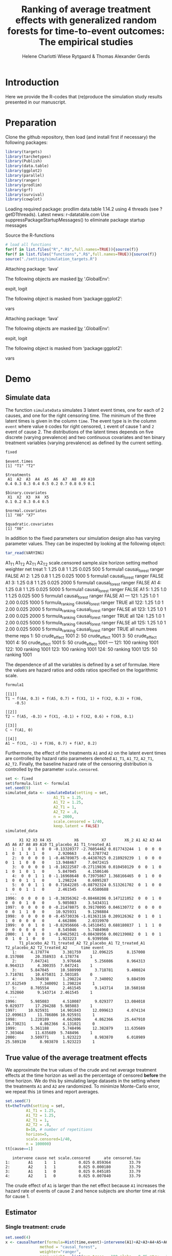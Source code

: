 #+TITLE: Ranking of average treatment effects with generalized random forests for time-to-event outcomes: The empirical studies
#+Author: Helene Charlotti Wiese Rytgaard & Thomas Alexander Gerds


* Introduction

Here we provide the R-codes that (re)produce the simulation study
results presented in our manuscript.

* Preparation

Clone the github repository, then load (and install first if
necessary) the following packages:

#+BEGIN_SRC R  :results output raw  :exports code  :session *R* :cache yes  
library(targets)
library(tarchetypes)
library(Publish)
library(data.table)
library(ggplot2)
library(parallel)
library(ranger)
library(prodlim)
library(grf)
library(survival)
library(cowplot)
#+END_SRC

#+RESULTS[(2022-07-18 08:24:35) 5a2f7921c78caef85ea47e54c5499b582c56f4f2]:

Loading required package: prodlim
data.table 1.14.2 using 4 threads (see ?getDTthreads).  Latest news: r-datatable.com
Use suppressPackageStartupMessages() to eliminate package startup messages

Source the R-functions

#+BEGIN_SRC R  :results output raw  :exports code  :session *R* :cache yes  
# load all functions
for(f in list.files("R",".R$",full.names=TRUE)){source(f)}
for(f in list.files("functions",".R$",full.names=TRUE)){source(f)}
source("./setting/simulation_targets.R")
#+END_SRC

#+RESULTS[(2022-07-18 08:24:36) 1083a3632f72f2c338f60efe397911d27e462496]:

Attaching package: ‘lava’

The following objects are masked _by_ ‘.GlobalEnv’:

    expit, logit

The following object is masked from ‘package:ggplot2’:

    vars

Attaching package: ‘lava’

The following objects are masked _by_ ‘.GlobalEnv’:

    expit, logit

The following object is masked from ‘package:ggplot2’:

    vars

* Demo

** Simulate data

The function =simulateData= simulates 3 latent event times, one for
each of 2 causes, and one for the right censoring time. The minimum of
the three latent times is given in the column =time=. The event type
is in the column =event= where value =0= codes for right censored, =1=
event of cause 1 and =2= event of cause 2. The distributions of the
latent times depends on five discrete (varying prevalence) and two
continuous covariates and ten binary treatment variables (varying
prevalence) as defined by the current setting.

#+BEGIN_SRC R  :results output example  :exports both  :session *R* :cache yes  
fixed
#+END_SRC

#+RESULTS[(2022-07-18 08:24:36) 5c4139cacd7e0e312bba25817204e8572ef8bf14]:
#+begin_example
$event.times
[1] "T1" "T2"

$treatments
 A1  A2  A3  A4  A5  A6  A7  A8  A9 A10 
0.4 0.3 0.3 0.4 0.5 0.2 0.7 0.8 0.9 0.1 

$binary.covariates
 X1  X2  X3  X4  X5 
0.1 0.2 0.3 0.4 0.5 

$normal.covariates
[1] "X6" "X7"

$quadratic.covariates
[1] "X6"
#+end_example

In addition to the fixed parameters our simulation design also has
varying parameter values. They can be inspected by looking at the
following object:

#+ATTR_LATEX: :options otherkeywords={}, deletekeywords={}
#+BEGIN_SRC R  :results output raw drawer  :exports code  :session *R* :cache yes  
tar_read(VARYING) 
#+END_SRC

#+RESULTS[(2022-07-18 08:24:36) 426d486a51b67a3234bd3c64952becd9809a1bb3]:
:results:
     A1_T1 A1_T2 A2_T1 A2_T2 scale.censored sample.size horizon         setting        method weighter   net treat
  1:  1.25   0.8     1  1.25          0.025         500       5        formula1 causal_forest   ranger FALSE    A1
  2:  1.25   0.8     1  1.25          0.025        1000       5        formula1 causal_forest   ranger FALSE    A1
  3:  1.25   0.8     1  1.25          0.025        2000       5        formula1 causal_forest   ranger FALSE    A1
  4:  1.25   0.8     1  1.25          0.025        5000       5        formula1 causal_forest   ranger FALSE    A1
  5:  1.25   1.0     1  1.25          0.025         500       5        formula1 causal_forest   ranger FALSE    A1
 ---                                                                                                              
121:  1.25   1.0     1  2.00          0.025        1000       5 formula_ranking causal_forest   ranger  TRUE   all
122:  1.25   1.0     1  2.00          0.025        2000       5 formula_ranking causal_forest   ranger FALSE   all
123:  1.25   1.0     1  2.00          0.025        2000       5 formula_ranking causal_forest   ranger  TRUE   all
124:  1.25   1.0     1  2.00          0.025        5000       5 formula_ranking causal_forest   ranger FALSE   all
125:  1.25   1.0     1  2.00          0.025        5000       5 formula_ranking causal_forest   ranger  TRUE   all
     num.trees        theme reps
  1:        50 crude_effect 1001
  2:        50 crude_effect 1001
  3:        50 crude_effect 1001
  4:        50 crude_effect 1001
  5:        50 crude_effect 1001
 ---                            
121:       100      ranking 1001
122:       100      ranking 1001
123:       100      ranking 1001
124:        50      ranking 1001
125:        50      ranking 1001
:end:

The dependence of all the variables is defined by a set of
formulae. Here the values are hazard ratios and odds ratios specified
on the logarithmic scale.
#+BEGIN_SRC R  :results output example  :exports both  :session *R* :cache yes  
formula1
#+END_SRC

#+RESULTS[(2022-07-18 08:24:36) 7c78430e442837b5fe50d61112cf7fde919a362a]:
#+begin_example
[[1]]
T1 ~ f(A4, 0.3) + f(A5, 0.7) + f(X1, 1) + f(X2, 0.3) + f(X6, 
    -0.5)

[[2]]
T2 ~ f(A5, -0.3) + f(X1, -0.1) + f(X2, 0.6) + f(X6, 0.1)

[[3]]
C ~ f(A1, 0)

[[4]]
A1 ~ f(X1, -1) + f(X6, 0.7) + f(A7, 0.2)
#+end_example

Furthermore, the effect of the treatments =A1= and =A2= on the latent
event times are controlled by hazard ratio parameters denoted =A1_T1=,
=A1_T2=, =A2_T1=, =A2_T2=.  Finally, the baseline hazard rate of the
censoring distribution is controlled by the parameter
=scale.censored=.

#+ATTR_LATEX: :options otherkeywords={}, deletekeywords={}
#+BEGIN_SRC R  :results output example  :exports code  :session *R* :cache yes
set <- fixed
set$formula.list <- formula1
set.seed(9)
simulated_data <- simulateData(setting = set,
                     A1_T1 = 1.25,
                     A1_T2 = 1.25,
                     A2_T1 = 1,
                     A2_T2 = .8,
                     n = 2000,
                     scale.censored = 1/40,
                     keep.latent = FALSE)
simulated_data
#+END_SRC

#+RESULTS[(2022-07-18 08:24:36) 59a49c193005e9ce39f902c3e7d53296161d695f]:
#+begin_example
      X1 X2 X3 X4 X5          X6          X7        X6_2 A1 A2 A3 A4 A5 A6 A7 A8 A9 A10 T1_placebo_A1 T1_treated_A1
   1:  1  0  1  0  0 -0.13320377 -2.76054462 0.017743244  1  0  0  0  1  0  1  1  1   0      2.920663     4.1787742
   2:  0  0  0  0  1 -0.46789875 -0.44387025 0.218929239  1  0  0  0  0  1  1  0  0   0     13.948467     7.0472415
   3:  0  0  0  0  1 -0.10222587 -0.27119836 0.010450129  0  0  1  0  1  0  1  0  1   0      5.847045     4.1586146
   4:  0  0  1  1  0 -1.16968648  0.73975867 1.368166465  0  1  0  0  1  0  0  1  1   0      1.298224     0.6095287
   5:  0  0  1  1  0  0.71642285 -0.88792324 0.513261702  0  1  0  0  1  0  0  1  1   0      2.461545     4.6580688
  ---                                                                                                              
1996:  0  0  0  0  1 -0.38356362 -0.88460206 0.147121052  0  0  1  0  0  0  0  1  0   0      5.985083     3.5434311
1997:  0  0  0  0  0 -0.21478075  0.39170095 0.046130772  0  0  0  0  0  0  1  1  0   0     10.925931     9.1298884
1998:  0  0  0  0  0 -0.45730336 -1.01363116 0.209126362  0  1  0  1  1  0  0  0  0   0      4.662806     2.0319970
1999:  0  0  1  0  1 -0.82956666 -0.14510451 0.688180837  1  1  1  0  0  0  0  0  0   0      8.545046     5.7484960
2000:  1  0  1  0  1 -0.04625021 -0.08438956 0.002139082  0  1  0  1  0  1  0  1  0   0      1.923223     6.9399506
      T1_placebo_A2 T1_treated_A2 T2_placebo_A1 T2_treated_A1 T2_placebo_A2 T2_treated_A2      time event
   1:      4.178774      3.381759     12.096225      8.157008      8.157008     20.358933  4.178774     1
   2:      7.047241      3.976646      5.256086      8.964313      8.964313      4.300355  7.047241     1
   3:      5.847045     10.580990      3.718781      9.400824      3.718781     10.675031  2.503185     0
   4:      3.304938      1.298224      7.340092      9.884599     17.612549      7.340092  1.298224     1
   5:      8.705554      2.461545      9.143714     10.560168      4.352860      9.143714  2.461545     1
  ---                                                                                                    
1996:      5.985083      4.510087      9.029377     13.084018      9.029377     17.294288  5.985083     1
1997:     10.925931     14.901843     12.099613      4.074134     12.099613     11.786806 10.925931     1
1998:      1.220189      4.662806      4.862366     25.447910     14.730231      4.862366  4.131021     0
1999:      5.361188      5.748496     12.382879     11.635689      7.303464     11.635689  5.748496     1
2000:      3.509771      1.923223      8.983870      6.018989     25.589130      8.983870  1.923223     1
#+end_example

** True value of the average treatment effects

We approximate the true values of the crude and net average treatment
effects at the time horizon as well as the percentage of censored
*before* the time horizon. We do this by simulating large datasets in
the setting where the treatments =A1= and =A2= are randomized. To
minimize Monte-Carlo error, we repeat this =10= times and report
averages.

#+BEGIN_SRC R  :results output example  :exports both  :session *R* :cache yes
set.seed(7)
tt=theTruth(setting = set,
         A1_T1 = 1.25,
         A1_T2 = 1.25,
         A2_T1 = 1,
         A2_T2 = .8,
         B=10, # number of repetitions
         horizon=5,
         scale.censored=1/40,
         n = 100000)
tt[cause==1]
#+END_SRC

#+RESULTS[(2022-07-18 08:24:46) fa0bed239c1fb2011b68ba3dbf560b9ed4f53fbf]:
:    intervene cause net scale.censored      ate censored.tau
: 1:        A1     1   1          0.025 0.059364        33.79
: 2:        A2     1   1          0.025 0.000180        33.79
: 3:        A1     1   0          0.025 0.045185        33.79
: 4:        A2     1   0          0.025 0.007840        33.79

The crude effect of =A1= is larger than the net effect because =A1=
increases the hazard rate of events of cause 2 and hence subjects are
shorter time at risk for cause 1.

** Estimator

*** Single treatment: crude
#+BEGIN_SRC R  :results output example  :exports both  :session *R* :cache yes  
set.seed(4)
x <- causalhunter(formula=Hist(time,event)~intervene(A1)+A2+A3+A4+A5+A6+A7+A8+A9+A10+X1+X2+X3+X4+X5+X6+X7,
               method = "causal_forest",
               weighter="ranger",
               args.weight = list(num.trees = 100,alpha = 0.05,mtry = 17), # arguments for weighter
               fit.separate = TRUE, # fit G and G2 separately
               num.trees=100, # number of trees for the function causal_forest
               CR.as.censoring = 0, # 0 = crude effects, 1 = net effects
               data=simulated_data,
               times=5, # time horizon
               formula.weight = Hist(time,event)~A1+A2+A3+A4+A5+A6+A7+A8+A9+A10+X1+X2+X3+X4+X5+X6+X7)
set(x,j="true.ate",value=tt[intervene=="A1"&net==0&cause==1,ate])
x
#+END_SRC

#+RESULTS[(2022-07-18 08:24:49) fc85525cf45dd58040b89840ad0338a7534b29db]:
:    time intervene        ate         se       lower      upper true.ate
: 1:    5        A1 0.03334221 0.03129835 -0.02800143 0.09468585 0.045185

*** Single treatment: net
#+BEGIN_SRC R  :results output example  :exports both  :session *R* :cache yes  
set.seed(4)
y <- causalhunter(formula=Hist(time,event)~intervene(A1)+A2+A3+A4+A5+A6+A7+A8+A9+A10+X1+X2+X3+X4+X5+X6+X7,
                  method = "causal_forest",
                  weighter="ranger",
                  args.weight = list(num.trees = 100,alpha = 0.05,mtry = 17), # arguments for weighter
                  fit.separate = TRUE, # fit G and G2 separately
                  num.trees=100, # number of trees for the function causal_forest
                  CR.as.censoring = 1, # 0 = crude effects, 1 = net effects
                  data=simulated_data,
                  times=5, # time horizon 
                  formula.weight = Hist(time,event)~A1+A2+A3+A4+A5+A6+A7+A8+A9+A10+X1+X2+X3+X4+X5+X6+X7)
set(y,j="true.ate",value=tt[intervene=="A1"&net==1&cause==1,ate])
y
#+END_SRC

#+RESULTS[(2022-07-18 08:24:53) 6a9de4efbc17d39712787b7de97fc28bf7891257]:
:    time intervene        ate         se       lower      upper true.ate
: 1:    5        A1 0.02160464 0.03579717 -0.04855652 0.09176581 0.059364

* Empirical studies

Our empirical studies are organized with the help of the magnificent
package =targets=, see https://books.ropensci.org/targets/. The
simulation settings are defined in the file
[[./setting/simulation_targets.R]] and run by the master file
[[./_targets.R]]. The results are saved and can be assessed by the
function =tar_read= as is shown below.

** Performance results

*** Crude effects
#+BEGIN_SRC R  :results silent  :exports code  :session *R* :cache yes
x=tar_read(RESULTS)
x_crude = x[theme=="crude_effect"&A1_T2==0.8]
tabel_crude=x_crude[,.(method,n=n,"P(C<5)"=round(censored.tau,1),A1_T1,A1_T2,bias=round(100*bias,2),SD=round(100*sd,2),SE=round(100*mean.se,2),coverage=round(100*coverage,1))]
tabel_crude
#+END_SRC

#+BEGIN_SRC R  :results output raw drawer  :exports results  :session *R* :cache yes  
Publish::org(tabel_crude)
#+END_SRC

#+RESULTS[(2022-07-18 08:24:54) a66a92cde7e5c97f900778c0bb2514636450ee11]:
:results:
| method        |    n | P(C<5) | A1_T1 | A1_T2 |  bias |   SD |   SE | coverage |
|---------------+------+--------+-------+-------+-------+------+------+----------|
| causal_forest |  500 |   13.1 |  1.25 |   0.8 | -2.43 | 5.90 | 6.08 |     92.5 |
| causal_forest | 1000 |   13.1 |  1.25 |   0.8 | -1.62 | 4.21 | 4.36 |     94.7 |
| causal_forest | 2000 |   13.1 |  1.25 |   0.8 | -1.04 | 3.22 | 3.12 |     92.7 |
| causal_forest | 5000 |   13.1 |  1.25 |   0.8 | -0.45 | 1.95 | 2.00 |     95.1 |
:end:

*** Net effects
#+BEGIN_SRC R  :results silent  :exports code  :session *R* :cache yes
x=tar_read(RESULTS)
x_net = x[theme=="net_effect" & net==1]
tabel_net=x_net[,.(method,"P(C<5)"=round(censored.tau,1),A1_T1,A1_T2,bias=round(100*bias,2),SD=round(100*sd,2),SE=round(100*mean.se,2),coverage=round(100*coverage,1))]
tabel_net
#+END_SRC

#+BEGIN_SRC R  :results output raw drawer  :exports results  :session *R* :cache yes  
Publish::org(tabel_net)
#+END_SRC

#+RESULTS[(2022-07-18 08:24:54) 9b5ef84a8772ecb03367cf42518f1252962eeed8]:
:results:
| method        | P(C<5) | A1_T1 | A1_T2 | bias |   SD |   SE | coverage |
|---------------+--------+-------+-------+------+------+------+----------|
| causal_forest |   13.1 |  0.80 |   0.8 | 0.10 | 2.21 | 2.16 |     94.6 |
| causal_forest |   13.1 |  1.00 |   0.8 | 0.38 | 2.21 | 2.24 |     95.0 |
| causal_forest |   13.1 |  1.25 |   0.8 | 0.37 | 2.30 | 2.29 |     94.7 |
:end:

**** boxplots: Crude and net effects

#+BEGIN_SRC R :results file graphics :file ./output/crude-net-effect-boxplots.png :exports none :session *R* :cache yes :width 500 :height 1000
p=tar_read(PLOTFRAME)
# crude
b1=boxplot_effects(data=p[theme=="crude_effect"&n==5000&net==0])
b1_labs=paste("Effect A1 on T2: ",c(0.8,1,1.25))
names(b1_labs)=c(0.8,1,1.25)
b1=b1+facet_grid(~A1_T2,labeller=labeller(A1_T2=b1_labs))
# net
b2=boxplot_effects(data=p[theme=="net_effect"&n==5000&net==1])
b2_labs=paste("Effect A1 on T1: ",c(0.8,1,1.25))
names(b2_labs)=c(0.8,1,1.25)
b2=b2+facet_grid(~A1_T1,labeller=labeller(A1_T1=b1_labs))
cowplot::plot_grid(b1+ggtitle("Crude effects"),b2+ggtitle("Net effects"),ncol = 1)
#+END_SRC

#+RESULTS[(2022-07-18 08:24:55) d2216327e6260bbaac3c9d8bdcfed54655cb599a]:
[[file:./output/crude-net-effect-boxplots.png]]


**** boxplots: Sample size

#+BEGIN_SRC R :results file graphics :file ./output/sample-size-boxplots.png :exports none :session *R* :cache yes :width 500 :height 500
p=tar_read(PLOTFRAME)
b_c=boxplot_effects(p[theme=="censoring"&net==0&formula=="formula1"])
b_c=b_c+facet_grid(censored.tau~n)+ylim(c(-.15,.15))
b_c
#+END_SRC

#+RESULTS[(2022-07-18 08:24:55) f22646500f4751cbc25ba69669f3303663094851]:
[[file:./output/sample-size-boxplots.png]]


**** coverage:

#+BEGIN_SRC R :results file graphics :file ./output/coverage.png :exports none :session *R* :cache yes :width 600 :height 300
r=tar_read(RESULTS)     
## R=r[formula=="formula1"&horizon==5&theme!="sample_size"]  
R=r[net==0]
R[,A1_T1:=factor(A1_T1,levels=c("0.8","1","1.25"),labels=c("0.8","1","1.25"))]
R[,A1_T2:=factor(A1_T2,levels=c("0.8","1","1.25"),labels=c("0.8","1","1.25"))]  
R[,A2_T1:=factor(A2_T1,levels=c("1"),labels=c("1"))]
R[,A2_T2:=factor(A2_T2,levels=c("0.2","0.8","1","1.25","2"),labels=c("0.2","0.8","1","1.25","2"))]
R[,n:=factor(n,levels=c("500","1000","2000","5000"),labels=c("500","1000","2000","5000"))]
R[,censored.tau:=factor(round(censored.tau,1))]
R=R[theme!="weighter",.(repetitions,theme,censored.tau,formula,n,A1_T1,A1_T2,horizon,bias, mean.se, coverage)]
R1a=R[theme=="censoring"&formula=="formula1"] 
R1b=R[theme=="censoring"&formula=="formula_cens"]
# coverage independent censoring varying censored procentage at time horizon
g1a=ggplot(R1a,aes(x=n,y=coverage,group=censored.tau,linetype=censored.tau))+theme_bw()+guides(linetype=guide_legend(title="censoring (%)"))+geom_line()+geom_point()+ylim(c(.85,1))+xlab("Sample size")+ylab("Coverage")+
  ggtitle("Independent censoring")
# coverage dependent censoring varying censored procentage at time horizon
g1b=ggplot(R1b,aes(x=n,y=coverage,group=censored.tau,linetype=censored.tau))+theme_bw()+guides(linetype=guide_legend(title="censoring (%)"))+geom_line()+geom_point()+ylim(c(.9,1))+xlab("Sample size")+ylab("Coverage")+
  ggtitle("Informative censoring")
# bias independent censoring varying censored procentage at time horizon
b1a=ggplot(R1a,aes(x=n,y=bias,group=censored.tau,linetype=censored.tau))+theme_bw()+guides(linetype=guide_legend(title="censoring (%)"))+geom_line()+geom_point()+ylim(c(-.025,.025))+xlab("Sample size")+ylab("Bias")+
  ggtitle("Independent censoring")
# bias dependent censoring varying censored procentage at time horizon
b1b=ggplot(R1b,aes(x=n,y=bias,group=censored.tau,linetype=censored.tau))+theme_bw()+guides(linetype=guide_legend(title="censoring (%)"))+geom_line()+geom_point()+ylim(c(-.025,.025))+xlab("Sample size")+ylab("Bias")+
  ggtitle("Informative censoring")
p.coverage <- cowplot::plot_grid(g1a,g1b,b1a,b1b,ncol=2)
p.coverage
#+END_SRC

#+RESULTS[(2022-07-18 08:29:36) 1fd827fe2325ad1ede32feef43bde4d3c4cf1cf9]:
[[file:./output/coverage.png]]


*** Censoring percentage 

#+ATTR_LATEX: :options otherkeywords={}, deletekeywords={}
#+BEGIN_SRC R  :results silent  :exports code  :session *R* :cache yes  
x=tar_read(RESULTS)
x_censoring = x[theme=="censoring" &n==5000]
setkey(x_censoring,formula,censored.tau)
tabel_censoring=x_censoring[,.(method,formula,"P(C<3)"=round(censored.tau,1),A1_T1,A1_T2,bias=round(100*bias,2),SD=round(100*sd,2),SE=round(100*mean.se,2),coverage=round(100*coverage,1))]
tabel_censoring
#+END_SRC

#+BEGIN_SRC R  :results output raw drawer  :exports results  :session *R* :cache yes  
org(tabel_censoring)
#+END_SRC

#+RESULTS[(2022-07-18 08:24:56) 4a675d5b8a3c93eabe0fc69383c7dc0fea14918c]:
:results:
| method        | formula      | P(C<3) | A1_T1 | A1_T2 |  bias |   SD |   SE | coverage |
|---------------+--------------+--------+-------+-------+-------+------+------+----------|
| causal_forest | formula1     |    0.0 |  1.25 |     1 | -0.31 | 1.20 | 1.18 |     93.0 |
| causal_forest | formula1     |   13.1 |  1.25 |     1 | -0.24 | 1.26 | 1.24 |     94.4 |
| causal_forest | formula1     |   20.1 |  1.25 |     1 | -0.31 | 1.21 | 1.27 |     94.6 |
| causal_forest | formula_cens |    0.0 |  1.25 |     1 | -0.33 | 1.19 | 1.18 |     92.9 |
| causal_forest | formula_cens |   13.1 |  1.25 |     1 | -0.38 | 1.24 | 1.23 |     93.7 |
| causal_forest | formula_cens |   20.1 |  1.25 |     1 | -0.38 | 1.27 | 1.27 |     93.3 |
:end:

*** Misspecified parametric models

#+BEGIN_SRC R :results file graphics :file ./output/misspecified-parametric-boxplots.png :exports none :session *R* :cache yes 
p=tar_read(PLOTFRAME)
b_m=boxplot_effects(p[theme=="misspecified"])
b_m=b_m+facet_grid(~method)
b_m
p.misspecified <- b_m+theme_bw()+theme(axis.text=element_text(size=12),axis.title=element_text(size=18),legend.position="none",
                                       strip.text = element_text(size=16),
                                       strip.background = element_blank())
p.misspecified 
#+END_SRC

#+RESULTS[(2022-07-18 08:24:57) 5c2bccd4f221a00e3f9b729c3615de19e55a7bae]:
[[file:./output/misspecified-parametric-boxplots.png]]

*** Ranking performance

#+BEGIN_SRC R :results file graphics :file ./output/ranking-performance.png :exports none :session *R* :cache yes
ran <- tar_read(RANKING)[A2_T2%in%c(0.2,1,2)&scale.censored==0.025]
ran[, A2_T2_text:=paste0("A2 on T2: ", A2_T2)] 
ran[,net:=factor(net,levels=c(0,1),labels=c("Crude","Net"))]
gnet=ggplot(ran[net=="Net"&intervene%in%c("A1","A2","A3")&rank==1],aes(x=n,y=mean,linetype=intervene,group=intervene))+geom_line()+geom_point()+facet_grid(~A2_T2_text)+ylim(c(0,1))+ylab("Frequency of rank 1")+guides(linetype=guide_legend(title=""))
gcrude=ggplot(ran[net=="Crude"&intervene%in%c("A1","A2","A3")&rank==1],aes(x=n,y=mean,linetype=intervene,group=intervene))+geom_line()+geom_point()+
  facet_grid(~A2_T2_text)+ylim(c(0,1))+ylab("Frequency of rank 1")+guides(linetype=guide_legend(title=""))
p.ranking <- cowplot::plot_grid(gcrude+ggtitle("Crude effects")+theme_bw()+
                                theme(axis.text.x=element_text(size=12,angle=45,hjust=1),
                                      axis.text.y=element_text(size=12,hjust=1),axis.title=element_text(size=12),
                                      strip.text = element_text(size=12),
                                      plot.title=element_text(size=16, hjust=0.5), 
                                      strip.background = element_blank()),gnet+ggtitle("Net effects")+theme_bw()+theme(axis.text.x=element_text(size=12,angle=45,hjust=1),
                                                                                                                       axis.text.y=element_text(size=12,hjust=1),axis.title=element_text(size=12),
                                                                                                                       strip.text = element_text(size=12),
                                                                                                                       plot.title=element_text(size=16, hjust=0.5),
                                                                                                                       strip.background = element_blank()),ncol = 1)
p.ranking
#+END_SRC

#+RESULTS[(2022-07-18 08:24:57) 542df85c25387d5e528342bd72c96ba9c81bee99]:
[[file:./output/ranking-performance.png]]


